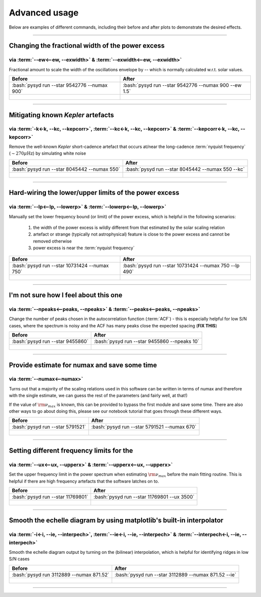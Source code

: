 .. role:: bash(code)
   :language: bash

.. _user-guide-advanced:

**************
Advanced usage
**************


Below are examples of different commands, including their before and after plots to demonstrate
the desired effects.

-----

Changing the fractional width of the power excess
#################################################

via :term:`--ew<--ew, --exwidth>` & :term:`--exwidth<--ew, --exwidth>`
**********************************************************************

Fractional amount to scale the width of the oscillations envelope by -- which is normally calculated
w.r.t. solar values.

+-------------------------------------------------------+-------------------------------------------------------+
| Before                                                | After                                                 |
+=======================================================+=======================================================+
| :bash:`pysyd run --star 9542776 --numax 900`          | :bash:`pysyd run --star 9542776 --numax 900 --ew 1.5` |
+-------------------------------------------------------+-------------------------------------------------------+
| .. figure:: ../_static/examples/9542776_before.png    | .. figure:: ../_static/examples/9542776_after.png     |
|    :width: 680                                        |    :width: 680                                        |
+-------------------------------------------------------+-------------------------------------------------------+

-----

Mitigating known *Kepler* artefacts
###################################

via :term:`-k<-k, --kc, --kepcorr>`, :term:`--kc<-k, --kc, --kepcorr>` & :term:`--kepcorr<-k, --kc, --kepcorr>`
***************************************************************************************************************

Remove the well-known *Kepler* short-cadence artefact that occurs at/near the long-cadence :term:`nyquist frequency` 
(:math:`\sim 270 \mu \mathrm{Hz}`) by simulating white noise

+-------------------------------------------------------+------------------------------------------------------+
| Before                                                | After                                                |
+=======================================================+======================================================+
| :bash:`pysyd run --star 8045442 --numax 550`          | :bash:`pysyd run --star 8045442 --numax 550 --kc`    |
+-------------------------------------------------------+------------------------------------------------------+
| .. figure:: ../_static/examples/8045442_before.png    | .. figure:: ../_static/examples/8045442_after.png    |
|    :width: 680                                        |    :width: 680                                       |
+-------------------------------------------------------+------------------------------------------------------+

-----

Hard-wiring the lower/upper limits of the power excess
######################################################

via :term:`--lp<--lp, --lowerp>` & :term:`--lowerp<--lp, --lowerp>`
*******************************************************************

Manually set the lower frequency bound (or limit) of the power excess, which is helpful
in the following scenarios:

 #. the width of the power excess is wildly different from that estimated by the solar scaling relation
 #. artefact or strange (typically not astrophysical) feature is close to the power excess and cannot be removed otherwise
 #. power excess is near the :term:`nyquist frequency`


+---------------------------------------------------------+--------------------------------------------------------+
| Before                                                  | After                                                  |
+=========================================================+========================================================+
| :bash:`pysyd run --star 10731424 --numax 750`           | :bash:`pysyd run --star 10731424 --numax 750 --lp 490` |
+---------------------------------------------------------+--------------------------------------------------------+
| .. figure:: ../_static/examples/10731424_before.png     | .. figure:: ../_static/examples/10731424_after.png     |
|    :width: 680                                          |    :width: 680                                         |
+---------------------------------------------------------+--------------------------------------------------------+

-----

I'm not sure how I feel about this one
#######################################

via :term:`--npeaks<--peaks, --npeaks>` & :term:`--peaks<--peaks, --npeaks>`
****************************************************************************

Change the number of peaks chosen in the autocorrelation function (:term:`ACF`) - this is especially
helpful for low S/N cases, where the spectrum is noisy and the ACF has many peaks close the expected
spacing (**FIX THIS**)

+-------------------------------------------------------+------------------------------------------------------+
| Before                                                | After                                                |
+=======================================================+======================================================+
| :bash:`pysyd run --star 9455860`                      | :bash:`pysyd run --star 9455860 --npeaks 10`         |
+-------------------------------------------------------+------------------------------------------------------+
| .. figure:: ../_static/examples/9455860_before.png    | .. figure:: ../_static/examples/9455860_after.png    |
|    :width: 680                                        |    :width: 680                                       |
+-------------------------------------------------------+------------------------------------------------------+

-----

Provide estimate for numax and save some time
#############################################

via :term:`--numax<--numax>`
****************************

Turns out that a majority of the scaling relations used in this software can be written in terms
of numax and therefore with the single estimate, we can guess the rest of the parameters (and fairly
well, at that!)

If the value of :math:`\rm \nu_{max}` is known, this can be provided to bypass the first module and save some time. 
There are also other ways to go about doing this, please see our notebook tutorial that goes through these different
ways.

+--------------------------------------------------------+-------------------------------------------------------+
| Before                                                 | After                                                 |
+========================================================+=======================================================+
| :bash:`pysyd run --star 5791521`                       | :bash:`pysyd run --star 5791521 --numax 670`          |
+--------------------------------------------------------+-------------------------------------------------------+
| .. figure:: ../_static/examples/5791521_before.png     | .. figure:: ../_static/examples/5791521_after.png     |
|    :width: 680                                         |    :width: 680                                        |
+--------------------------------------------------------+-------------------------------------------------------+

-----

Setting different frequency limits for the 
###############################################################

via :term:`--ux<--ux, --upperx>` & :term:`--upperx<--ux, --upperx>`
*******************************************************************

Set the upper frequency limit in the power spectrum when estimating :math:`\rm \nu_{max}` before the main fitting
routine. This is helpful if there are high frequency artefacts that the software latches on to.

+--------------------------------------------------------+-------------------------------------------------------+
| Before                                                 | After                                                 |
+========================================================+=======================================================+
| :bash:`pysyd run --star 11769801`                      | :bash:`pysyd run --star 11769801 --ux 3500`           |
+--------------------------------------------------------+-------------------------------------------------------+
| .. figure:: ../_static/examples/11769801_before.png    | .. figure:: ../_static/examples/11769801_after.png    |
|    :width: 680                                         |    :width: 680                                        |
+--------------------------------------------------------+-------------------------------------------------------+

-----

Smooth the echelle diagram by using matplotlib's built-in interpolator
######################################################################

via :term:`-i<-i, --ie, --interpech>`, :term:`--ie<-i, --ie, --interpech>` & :term:`--interpech<-i, --ie, --interpech>`
***********************************************************************************************************************

Smooth the echelle diagram output by turning on the (bilinear) interpolation, which is helpful for identifying
ridges in low S/N cases

+--------------------------------------------------------+--------------------------------------------------------+
| Before                                                 | After                                                  |
+========================================================+========================================================+
| :bash:`pysyd run 3112889 --numax 871.52`               | :bash:`pysyd run --star 3112889 --numax 871.52 --ie`   |
+--------------------------------------------------------+--------------------------------------------------------+
| .. figure:: ../_static/examples/3112889_before.png     | .. figure:: ../_static/examples/3112889_after.png      |
|    :width: 680                                         |    :width: 680                                         |
+--------------------------------------------------------+--------------------------------------------------------+

-----